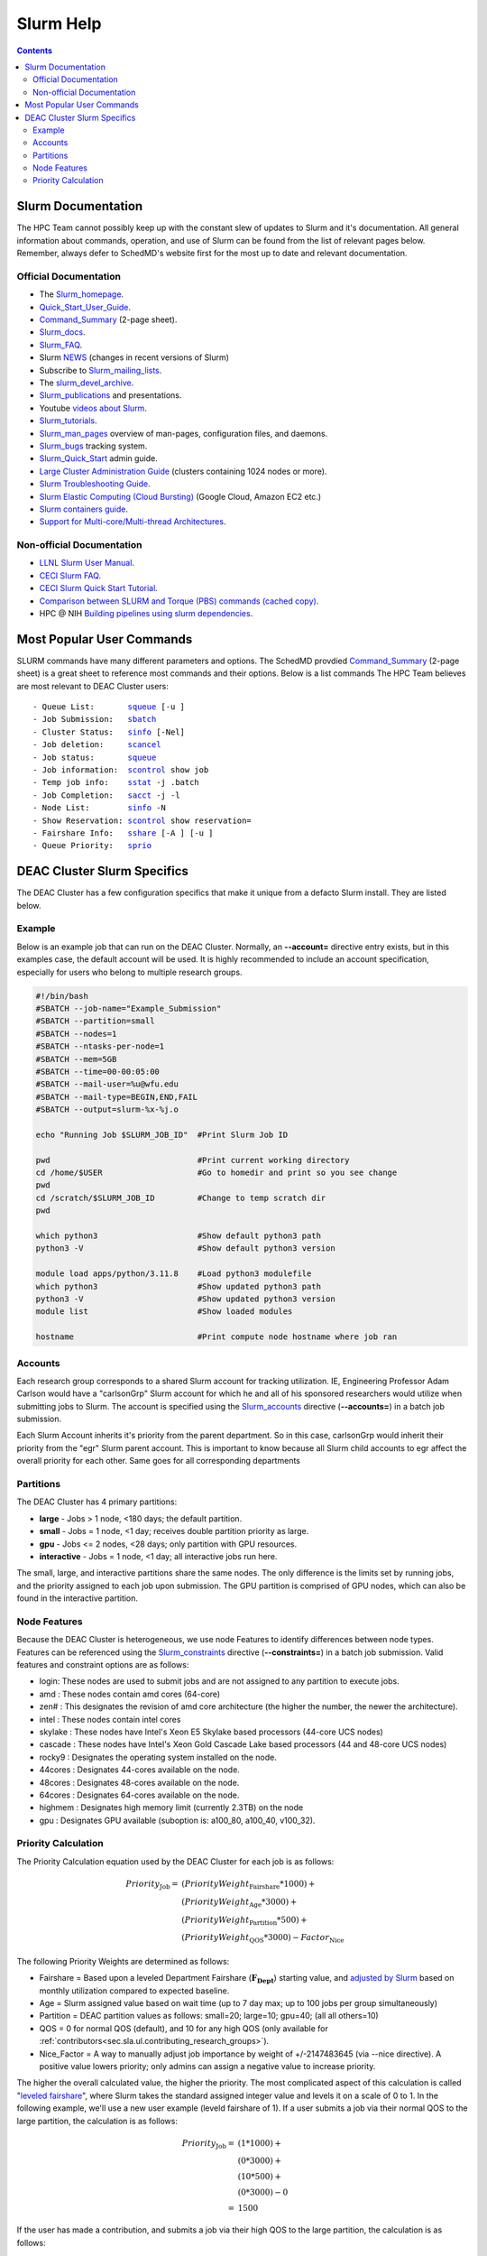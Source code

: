 .. _sec.slurm:

==========
Slurm Help
==========

.. contents::
   :depth: 3
..

.. _sec.slurm.documentation:

Slurm Documentation
===================

The HPC Team cannot possibly keep up with the constant slew of updates to Slurm and it's documentation. All general information about commands, operation, and use of Slurm can be found from the list of relevant pages below. Remember, always defer to SchedMD's website first for the most up to date and relevant documentation.

Official Documentation
----------------------
* The Slurm_homepage_.
* Quick_Start_User_Guide_.
* Command_Summary_ (2-page sheet).
* Slurm_docs_.
* Slurm_FAQ_.
* Slurm NEWS_ (changes in recent versions of Slurm)
* Subscribe to Slurm_mailing_lists_.
* The slurm_devel_archive_.
* Slurm_publications_ and presentations.
* Youtube `videos about Slurm <https://www.youtube.com/c/SchedMDSlurm/videos>`_.
* Slurm_tutorials_.
* Slurm_man_pages_ overview of man-pages, configuration files, and daemons.
* Slurm_bugs_ tracking system.
* Slurm_Quick_Start_ admin guide.
* `Large Cluster Administration Guide <https://slurm.schedmd.com/big_sys.html>`_ (clusters containing 1024 nodes or more).
* `Slurm Troubleshooting Guide <https://slurm.schedmd.com/troubleshoot.html>`_.
* `Slurm Elastic Computing (Cloud Bursting) <https://slurm.schedmd.com/elastic_computing.html>`_ (Google Cloud, Amazon EC2 etc.)
* `Slurm containers guide <https://slurm.schedmd.com/containers.html>`_.
* `Support for Multi-core/Multi-thread Architectures <https://slurm.schedmd.com/mc_support.html>`_.

Non-official Documentation
--------------------------
* `LLNL Slurm User Manual <https://hpc.llnl.gov/banks-jobs/running-jobs/slurm-user-manual>`_.
* `CECI Slurm FAQ <https://www.ceci-hpc.be/slurm_faq.html>`_.
* `CECI Slurm Quick Start Tutorial <https://www.ceci-hpc.be/slurm_tutorial.html>`_.
* `Comparison between SLURM and Torque (PBS) commands <https://www.sdsc.edu/~hocks/FG/PBS.slurm.html>`_ `(cached copy) <https://ftp.fysik.dtu.dk/Slurm/PBS.slurm.html>`_.
* HPC @ NIH `Building pipelines using slurm dependencies <https://hpc.nih.gov/docs/job_dependencies.html>`_.

.. _Slurm_Quick_Start: https://slurm.schedmd.com/quickstart_admin.html
.. _Quick_Start_User_Guide: https://slurm.schedmd.com/quickstart.html
.. _Slurm_homepage: https://www.schedmd.com/
.. _SchedMD: https://www.schedmd.com/
.. _Slurm_docs: https://slurm.schedmd.com/
.. _Command_Summary: https://slurm.schedmd.com/pdfs/summary.pdf
.. _Slurm_FAQ: https://slurm.schedmd.com/faq.html
.. _Slurm_download: https://slurm.schedmd.com/download.html
.. _Slurm_mailing_lists: https://lists.schedmd.com/mailman3/postorius/lists/
.. _slurm_devel_archive: https://groups.google.com/forum/#!forum/slurm-devel
.. _Slurm_publications: https://slurm.schedmd.com/publications.html
.. _Slurm_tutorials: https://slurm.schedmd.com/tutorials.html
.. _Slurm_bugs: https://bugs.schedmd.com
.. _Slurm_man_pages: https://slurm.schedmd.com/man_index.html
.. _NEWS: https://github.com/SchedMD/slurm/blob/master/NEWS
.. _Slurm_git_repo: https://github.com/SchedMD/slurm
.. _Slurm_git_commits: https://github.com/SchedMD/slurm/commits/
.. _Slurm_constraints: https://slurm.schedmd.com/sbatch.html#OPT_constraint
.. _Slurm_accounts: https://slurm.schedmd.com/sbatch.html#OPT_account



.. _sec.slurm.commands:

Most Popular User Commands
==========================

SLURM commands have many different parameters and options. The SchedMD provdied Command_Summary_ (2-page sheet) is a great sheet to reference most commands and their options. 
Below is a list commands The HPC Team believes are most relevant to DEAC Cluster users:

.. parsed-literal::

 - Queue List:       `squeue <http://slurm.schedmd.com/squeue.html>`__ [-u ]
 - Job Submission:   `sbatch <http://slurm.schedmd.com/sbatch.html>`__
 - Cluster Status:   `sinfo <_Slurm_docs/sinfo.html#OPT_node>`__ [-Nel]
 - Job deletion:     `scancel <http://slurm.schedmd.com/scancel.html>`__
 - Job status:       `squeue <http://slurm.schedmd.com/squeue.html>`__
 - Job information:  `scontrol <http://slurm.schedmd.com/scontrol.html#OPT_show>`__ show job
 - Temp job info:    `sstat <http://slurm.schedmd.com/sstat.html#OPT_jobs>`__ -j .batch
 - Job Completion:   `sacct <http://slurm.schedmd.com/sacct.html#OPT_jobs>`__ -j -l
 - Node List:        `sinfo <http://slurm.schedmd.com/sinfo.html#OPT_node>`__ -N
 - Show Reservation: `scontrol <http://slurm.schedmd.com/scontrol.html#OPT_show>`__ show reservation=
 - Fairshare Info:   `sshare <http://slurm.schedmd.com/sshare.html#OPT_accounts=>`__ [-A ] [-u ]
 - Queue Priority:   `sprio <http://slurm.schedmd.com/sprio.html>`__



.. _sec.slurm.deac:

DEAC Cluster Slurm Specifics
============================

The DEAC Cluster has a few configuration specifics that make it unique from a defacto Slurm install. They are listed below. 

.. _sec.slurm.deac.example:

Example
-------

Below is an example job that can run on the DEAC Cluster. Normally, an **\-\-account=** directive entry exists, but in this examples case, the default account will be used. It is highly recommended to include an account specification, especially for users who belong to multiple research groups.

.. code-block:: bash

     #!/bin/bash
     #SBATCH --job-name="Example_Submission"
     #SBATCH --partition=small
     #SBATCH --nodes=1
     #SBATCH --ntasks-per-node=1
     #SBATCH --mem=5GB
     #SBATCH --time=00-00:05:00
     #SBATCH --mail-user=%u@wfu.edu
     #SBATCH --mail-type=BEGIN,END,FAIL
     #SBATCH --output=slurm-%x-%j.o
     
     echo "Running Job $SLURM_JOB_ID"  #Print Slurm Job ID
     
     pwd                               #Print current working directory
     cd /home/$USER                    #Go to homedir and print so you see change 
     pwd
     cd /scratch/$SLURM_JOB_ID         #Change to temp scratch dir
     pwd
     
     which python3                     #Show default python3 path
     python3 -V                        #Show default python3 version
     
     module load apps/python/3.11.8    #Load python3 modulefile
     which python3                     #Show updated python3 path
     python3 -V                        #Show updated python3 version
     module list                       #Show loaded modules

     hostname                          #Print compute node hostname where job ran

.. _sec.slurm.deac.accounts:

Accounts
--------

Each research group corresponds to a shared Slurm account for tracking utilization. IE, Engineering Professor Adam Carlson would have a "carlsonGrp" Slurm account for which he and all of his sponsored researchers would utilize when submitting jobs to Slurm. The account is specified using the Slurm_accounts_ directive (**\-\-accounts=**) in a batch job submission. 

Each Slurm Account inherits it's priority from the parent department. So in this case, carlsonGrp would inherit their priority from the "egr" Slurm parent account. This is important to know because all Slurm child accounts to egr affect the overall priority for each other. Same goes for all corresponding departments

.. _sec.slurm.deac.partitions:

Partitions
----------

The DEAC Cluster has 4 primary partitions:

* **large** - Jobs > 1 node, <180 days; the default partition.
* **small** - Jobs = 1 node, <1 day; receives double partition priority as large.
* **gpu** - Jobs <= 2 nodes, <28 days; only partition with GPU resources.
* **interactive** - Jobs = 1 node, <1 day; all interactive jobs run here.

The small, large, and interactive partitions share the same nodes. The only difference is the limits set by running jobs, and the priority assigned to each job upon submission. The GPU partition is comprised of GPU nodes, which can also be found in the interactive partition.

.. _sec.slurm.deac.features:

Node Features
-------------

Because the DEAC Cluster is heterogeneous, we use node Features to identify differences between node types. Features can be referenced using the Slurm_constraints_ directive (**\-\-constraints=**) in a batch job submission. Valid features and constraint options are as follows:

* login: These nodes are used to submit jobs and are not assigned to any partition to execute jobs.
* amd : These nodes contain amd cores (64-core)
* zen# : This designates the revision of amd core architecture (the higher the number, the newer the architecture).
* intel : These nodes contain intel cores
* skylake : These nodes have Intel's Xeon E5 Skylake based processors (44-core UCS nodes)
* cascade : These nodes have Intel's Xeon Gold Cascade Lake based processors (44 and 48-core UCS nodes)
* rocky9 : Designates the operating system installed on the node.
* 44cores : Designates 44-cores available on the node.
* 48cores : Designates 48-cores available on the node.
* 64cores : Designates 64-cores available on the node.
* highmem : Designates high memory limit (currently 2.3TB) on the node
* gpu : Designates GPU available (suboption is: a100_80, a100_40, v100_32).


.. _sec.slurm.deac.priority:

Priority Calculation
--------------------

The Priority Calculation equation used by the DEAC Cluster for each job is as follows:

.. math::
 Priority_{\mathrm{Job}} = & ( PriorityWeight_{\mathrm{Fairshare}} * 1000 ) + \\
    & ( PriorityWeight_{\mathrm{Age}} * 3000 ) + \\
    & ( PriorityWeight_{\mathrm{Partition}} * 500 ) + \\
    & ( PriorityWeight_{\mathrm{QOS}} * 3000 ) - Factor_{\mathrm{Nice}}

The following Priority Weights are determined as follows:

* Fairshare = Based upon a leveled Department Fairshare (:math:`\mathbf{F_{\mathrm{Dept}}}`) starting value, and `adjusted by Slurm <https://slurm.schedmd.com/fair_tree.html>`_ based on monthly utilization compared to expected baseline.
* Age = Slurm assigned value based on wait time (up to 7 day max; up to 100 jobs per group simultaneously)
* Partition = DEAC partition values as follows: small=20; large=10; gpu=40; (all all others=10)
* QOS = 0 for normal QOS (default), and 10 for any high QOS (only available for :ref:`contributors<sec.sla.ul.contributing_research_groups>`).
* Nice_Factor = A way to manually adjust job importance by weight of +/-2147483645 (via --nice directive). A positive value lowers priority; only admins can assign a negative value to increase priority.

The higher the overall calculated value, the higher the priority. The most complicated aspect of this calculation is called "`leveled fairshare <https://slurm.schedmd.com/fair_tree.html>`_", where Slurm takes the standard assigned integer value and levels it on a scale of 0 to 1. In the following example, we'll use a new user example (leveld fairshare of 1). If a user submits a job via their normal QOS to the large partition, the calculation is as follows:

.. math::
  Priority_{\mathrm{Job}} =  & ( 1 * 1000 ) + \\
     & ( 0 * 3000 ) + \\
     & ( 10 * 500 ) + \\
     & ( 0 * 3000 ) - 0 \\
     =  & 1500

If the user has made a contribution, and submits a job via their high QOS to the large partition, the calculation is as follows:

.. math::
  Priority_{\mathrm{Job}} = & ( 1 * 1000 ) + \\
     & ( 0 * 3000 ) + \\
     & ( 10 * 500 ) + \\
     & ( 10 * 3000 ) - 0 \\
   = & 4500

This highlights how a contributing group receives a ``three times`` increase in priority via their high QOS from the same starting point for a job submission.

If a non-contributing user has waited 7 days for their job to start (the maximum time factor), then their fairshare will have increased to the same priority as the high QOS:

.. math::
  Priority_{\mathrm{Job}} = & ( 1 * 1000 ) + \\
     & ( 1 * 3000 ) + \\
     & ( 10 * 500 ) + \\
     & ( 0 * 3000 ) - 0 \\
   = & 4500

This time-based increase helps ensure a level of balance so that non-contributing users can still have jobs run after a certain amount of wait time.

